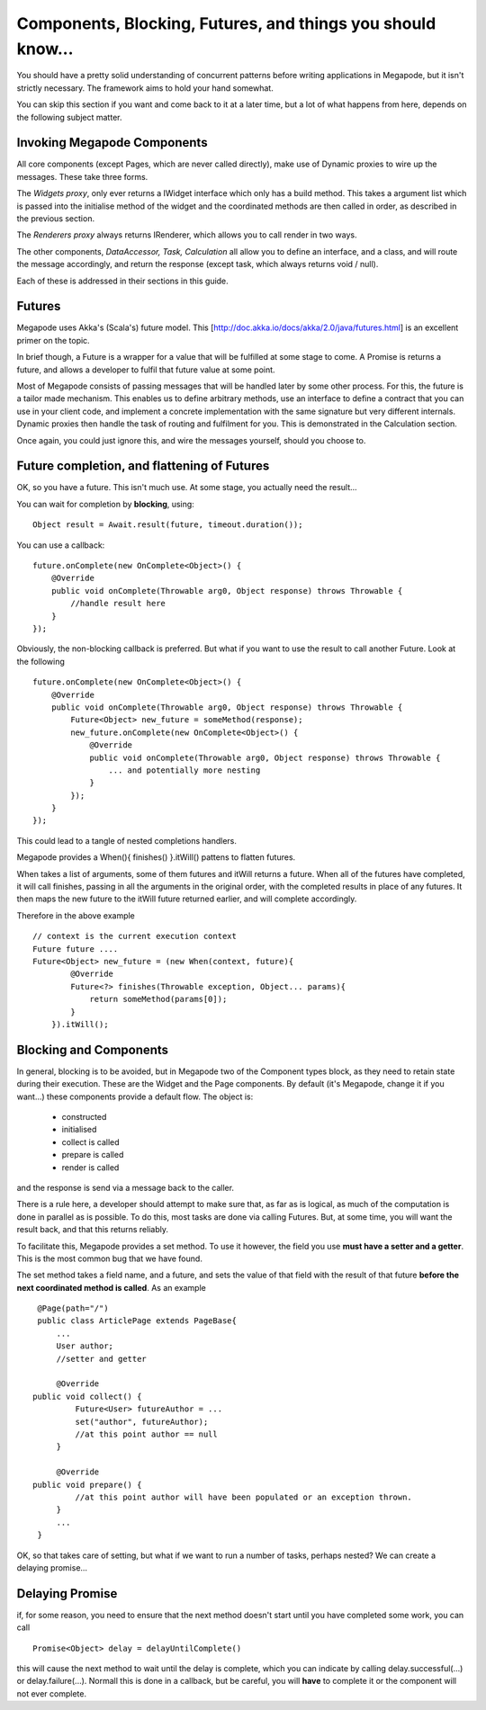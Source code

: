 ============================================================
Components, Blocking, Futures, and things you should know...
============================================================

You should have a pretty solid understanding of concurrent patterns before 
writing applications in Megapode, but it isn't strictly necessary. The framework 
aims to hold your hand somewhat. 

You can skip this section if you want and come back to it at a later time, but 
a lot of what happens from here, depends on the following subject matter.

Invoking Megapode Components
----------------------------

All core components (except Pages, which are never called directly), make use of 
Dynamic proxies to wire up the messages. These take three forms. 

The *Widgets proxy*, only ever returns a IWidget interface which only has a build 
method. This takes a argument list which is passed into the initialise method of 
the widget and the coordinated methods are then called in order, as described in 
the previous section.

The *Renderers proxy* always returns IRenderer, which allows you to call render in
two ways.

The other components, *DataAccessor, Task, Calculation* all allow you to define an 
interface, and a class, and will route the message accordingly, and return the 
response (except task, which always returns void / null).

Each of these is addressed in their sections in this guide.

Futures
-------

Megapode uses Akka's (Scala's) future model. This [http://doc.akka.io/docs/akka/2.0/java/futures.html] is an excellent primer on the 
topic.

In brief though, a Future is a wrapper for a value that will be fulfilled at some
stage to come. A Promise is returns a future, and allows a developer to fulfil that
future value at some point. 

Most of Megapode consists of passing messages that will be handled later by some 
other process. For this, the future is a tailor made mechanism. This enables us to 
define arbitrary methods, use an interface to define a contract that you can use in 
your client code, and implement a concrete implementation with the same signature 
but very different internals. Dynamic proxies then handle the task of routing 
and fulfilment for you. This is demonstrated in the Calculation section.

Once again, you could just ignore this, and wire the messages yourself, should you 
choose to.

Future completion, and flattening of Futures
--------------------------------------------

OK, so you have a future. This isn't much use. At some stage, you actually need
the result...

You can wait for completion by **blocking**, using:: 

    Object result = Await.result(future, timeout.duration());

You can use a callback:: 

    future.onComplete(new OnComplete<Object>() {
        @Override
        public void onComplete(Throwable arg0, Object response) throws Throwable {
            //handle result here   
        }
    });

Obviously, the non-blocking callback is preferred. But what if you want to use the result to 
call another Future. Look at the following ::

    future.onComplete(new OnComplete<Object>() {
        @Override
        public void onComplete(Throwable arg0, Object response) throws Throwable {
            Future<Object> new_future = someMethod(response);
            new_future.onComplete(new OnComplete<Object>() {
                @Override
                public void onComplete(Throwable arg0, Object response) throws Throwable {
                    ... and potentially more nesting
                }
            });
        }
    });

This could lead to a tangle of nested completions handlers.

Megapode provides a When(){ finishes() }.itWill() pattens to flatten futures. 

When takes a list of arguments, some of them futures and itWill returns a future.
When all of the futures have completed, it will call finishes, passing in all the arguments
in the original order, with the completed results in place of any futures. It then maps 
the new future to the itWill future returned earlier, and will complete accordingly.

Therefore in the above example ::

    // context is the current execution context
    Future future ....
    Future<Object> new_future = (new When(context, future){
            @Override
            Future<?> finishes(Throwable exception, Object... params){
                return someMethod(params[0]);
            }
        }).itWill();
    
Blocking and Components
-----------------------

In general, blocking is to be avoided, but in Megapode two of the Component types block, 
as they need to retain state during their execution. These are the Widget and the Page 
components. By default (it's Megapode, change it if you want...) these components provide 
a default flow. The object is: 

 - constructed 
 - initialised
 - collect is called
 - prepare is called 
 - render is called

and the response is send via a message back to the caller. 

There is a rule here, a developer should attempt to make sure that, as far as is logical, 
as much of the computation is done in parallel as is possible. To do this, most tasks are 
done via calling Futures. But, at some time, you will want the result back, and that 
this returns reliably.

To facilitate this, Megapode provides a set method. To use it however, the field you use 
**must have a setter and a getter**. This is the most common bug that we have found.

The set method takes a field name, and a future, and sets the value of that field with the 
result of that future **before the next coordinated method is called**.
As an example ::

    @Page(path="/")
    public class ArticlePage extends PageBase{ 
        ...
        User author;
        //setter and getter

        @Override
   public void collect() {
            Future<User> futureAuthor = ...
            set("author", futureAuthor);
            //at this point author == null
        }

        @Override
   public void prepare() {
            //at this point author will have been populated or an exception thrown.
        }
        ...
    }

OK, so that takes care of setting, but what if we want to run a number of tasks, perhaps nested? We can create a delaying promise...

Delaying Promise
----------------

if, for some reason, you need to ensure that the next method doesn't start until you have 
completed some work, you can call ::
    
    Promise<Object> delay = delayUntilComplete()

this will cause the next method to wait until the delay is complete, which you can indicate by 
calling delay.successful(...) or delay.failure(...). Normall this is done in a callback, but 
be careful, you will **have** to complete it or the component will not ever complete.
